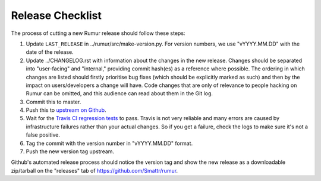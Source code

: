 Release Checklist
=================
The process of cutting a new Rumur release should follow these steps:

1. Update ``LAST_RELEASE`` in ../rumur/src/make-version.py. For version numbers,
   we use "vYYYY.MM.DD" with the date of the release.
2. Update ../CHANGELOG.rst with information about the changes in the new
   release. Changes should be separated into "user-facing" and "internal,"
   providing commit hash(es) as a reference where possible. The ordering in
   which changes are listed should firstly prioritise bug fixes (which should be
   explicitly marked as such) and then by the impact on users/developers a
   change will have. Code changes that are only of relevance to people hacking
   on Rumur can be omitted, and this audience can read about them in the Git
   log.
3. Commit this to master.
4. Push this to `upstream on Github`_.
5. Wait for the `Travis CI regression tests`_ to pass. Travis is not very
   reliable and many errors are caused by infrastructure failures rather than
   your actual changes. So if you get a failure, check the logs to make sure
   it's not a false positive.
6. Tag the commit with the version number in "vYYYY.MM.DD" format.
7. Push the new version tag upstream.

Github's automated release process should notice the version tag and show the
new release as a downloadable zip/tarball on the "releases" tab of
https://github.com/Smattr/rumur.

.. _`upstream on Github`: https://github.com/Smattr/rumur
.. _`Travis CI regression tests`: https://travis-ci.org/Smattr/rumur/builds/
